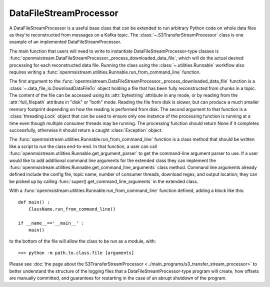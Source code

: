 =======================
DataFileStreamProcessor
=======================

.. image:: ../../images/data_file_stream_processor.png
   :alt: DataFileStreamProcessor
   :scale: 80 %

A DataFileStreamProcessor is a useful base class that can be extended to run arbitrary Python code on whole data files as they're reconstructed from messages on a Kafka topic. The :class:`~.S3TransferStreamProcessor` class is one example of an implemented DataFileStreamProcessor.

The main function that users will need to write to instantiate DataFileStreamProcessor-type classes is :func:`openmsistream.DataFileStreamProcessor._process_downloaded_data_file`, which will do the actual desired processing for each reconstructed data file. Running the class using the :class:`~.utilities.Runnable` workflow also requires writing a :func:`openmsistream.utilities.Runnable.run_from_command_line` function.

The first argument to the :func:`openmsistream.DataFileStreamProcessor._process_downloaded_data_file` function is a :class:`~.data_file_io.DownloadDataFileTo` object holding a file that has been fully reconstructed from chunks in a topic. The content of the file can be accessed using its :attr:`bytestring` attribute in any mode, or by reading from the :attr:`full_filepath` attribute in "disk" or "both" mode. Reading the file from disk is slower, but can produce a much smaller memory footprint depending on how the reading is performed from disk. The second argument to that function is a :class:`threading.Lock` object that can be used to ensure only one instance of the processing function is running at a time even though multiple consumer threads may be running. The processing function should return None if it completes successfully, otherwise it should return a caught :class:`Exception` object. 

The :func:`openmsistream.utilities.Runnable.run_from_command_line` function is a class method that should be written like a script to run the class end-to-end. In that function, a user can call :func:`openmsistream.utilities.Runnable.get_argument_parser` to get the command-line argument parser to use. If a user would like to add additional command line arguments for the extended class they can implement the :func:`openmsistream.utilities.Runnable.get_command_line_arguments` class method. Command line arguments already defined include the config file, topic name, number of consumer threads, download regex, and output location; they can be picked up by calling :func:`super().get_command_line_arguments` in the extended class.

With a :func:`openmsistream.utilities.Runnable.run_from_command_line` function defined, adding a block like this::

    def main() :
        ClassName.run_from_command_line()

    if __name__=='__main__' :
        main()

to the bottom of the file will allow the class to be run as a module, with::

    >>> python -m path.to.class.file [arguments]

Please see :doc:`the page about the S3TransferStreamProcessor <../main_programs/s3_transfer_stream_processor>` to better understand the structure of the logging files that a DataFileStreamProcessor-type program will create, how offsets are manually committed, and guarantees for restarting in the case of an abrupt shutdown of the program.